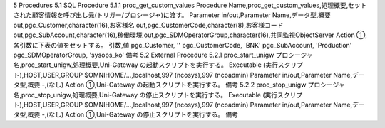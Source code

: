5 Procedures
5.1 SQL Procedure
5.1.1 proc_get_custom_values
Procedure Name,proc_get_custom_values,処理概要,セットされた顧客情報を呼び出し元(トリガー/プロシージャ)に渡す。
Parameter
in/out,Parameter Name,データ型,概要
out,pgc_Customer,character(16),お客様名
out,pgc_CustomerCode,character(8),お客様コード
out,pgc_SubAccount,character(16),稼働環境
out,pgc_SDMOperatorGroup,character(16),共同監視ObjectServer
Action
①,各引数に下表の値をセットする。
引数,値
pgc_Customer, ''
pgc_CustomerCode, 'BNK'
pgc_SubAccount, 'Production'
pgc_SDMOperatorGroup, 'sysops_ko'
備考
5.2 External Procedure
5.2.1 proc_start_unigw
プロシージャ名,proc_start_unigw,処理概要,Uni-Gateway の起動スクリプトを実行する。
Executable (実行スクリプト),HOST,USER,GROUP
$OMNIHOME/…,localhost,997 (ncosys),997 (ncoadmin)
Parameter
in/out,Parameter Name,データ型,概要
-,(なし)
Action
①,Uni-Gateway の起動スクリプトを実行する。
備考
5.2.2 proc_stop_unigw
プロシージャ名,proc_stop_unigw,処理概要,Uni-Gateway の停止スクリプトを実行する。
Executable (実行スクリプト),HOST,USER,GROUP
$OMNIHOME/…,localhost,997 (ncosys),997 (ncoadmin)
Parameter
in/out,Parameter Name,データ型,概要
-,(なし)
Action
①,Uni-Gateway の停止スクリプトを実行する。
備考
